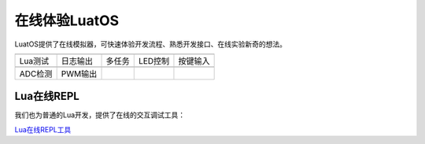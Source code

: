 在线体验LuatOS
==============

LuatOS提供了在线模拟器，可快速体验开发流程、熟悉开发接口、在线实验新奇的想法。

========  ========  ======  =======  ========
|i0|      |i1|      |i2|    |i3|     |i4|
--------  --------  ------  -------  --------
Lua测试   日志输出  多任务  LED控制  按键输入
--------  --------  ------  -------  --------
|i5|      |i6|
--------  --------  ------  -------  --------
ADC检测   PWM输出
========  ========  ======  =======  ========

Lua在线REPL
-----------

我们也为普通的Lua开发，提供了在线的交互调试工具：

`Lua在线REPL工具 <https://wiki.luatos.com/_static/repl/index.html>`_

.. |i0| image:: ../_static/emulator/lua.svg
    :target: https://wiki.luatos.com/_static/luatos-emulator/lua.html
    :width: 100

.. |i1| image:: ../_static/emulator/log.svg
    :target: https://wiki.luatos.com/_static/luatos-emulator/log.html
    :width: 100

.. |i2| image:: ../_static/emulator/task.svg
    :target: https://wiki.luatos.com/_static/luatos-emulator/task.html
    :width: 100

.. |i3| image:: ../_static/emulator/led.svg
    :target: https://wiki.luatos.com/_static/luatos-emulator/led.html
    :width: 100

.. |i4| image:: ../_static/emulator/key.svg
    :target: https://wiki.luatos.com/_static/luatos-emulator/key.html
    :width: 100

.. |i5| image:: ../_static/emulator/adc.svg
    :target: https://wiki.luatos.com/_static/luatos-emulator/adc.html
    :width: 100

.. |i6| image:: ../_static/emulator/pwm.svg
    :target: https://wiki.luatos.com/_static/luatos-emulator/pwm.html
    :width: 100
